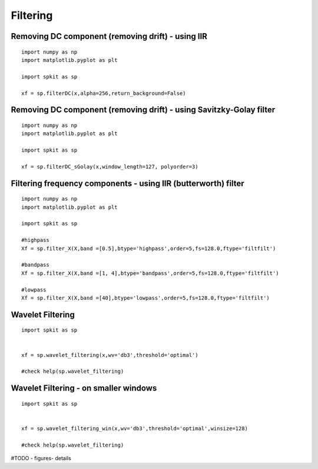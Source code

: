 Filtering
=========





Removing DC component (removing drift) - using IIR
-------------------------------------------------

::
  
  import numpy as np
  import matplotlib.pyplot as plt
  
  import spkit as sp
  
  xf = sp.filterDC(x,alpha=256,return_background=False)
  
  
  
Removing DC component (removing drift) - using Savitzky-Golay filter
-------------------------------------------------

::
  
  import numpy as np
  import matplotlib.pyplot as plt
  
  import spkit as sp
  
  xf = sp.filterDC_sGolay(x,window_length=127, polyorder=3)
  
  
  
Filtering frequency components - using IIR (butterworth) filter
-------------------------------------------

::
  
  import numpy as np
  import matplotlib.pyplot as plt
  
  import spkit as sp
  
  #highpass
  Xf = sp.filter_X(X,band =[0.5],btype='highpass',order=5,fs=128.0,ftype='filtfilt')   
  
  #bandpass
  Xf = sp.filter_X(X,band =[1, 4],btype='bandpass',order=5,fs=128.0,ftype='filtfilt')
  
  #lowpass
  Xf = sp.filter_X(X,band =[40],btype='lowpass',order=5,fs=128.0,ftype='filtfilt')
  


Wavelet Filtering
-----------------


::
  
  import spkit as sp
  
  
  xf = sp.wavelet_filtering(x,wv='db3',threshold='optimal')
  
  #check help(sp.wavelet_filtering)
  
  
Wavelet Filtering - on smaller windows
-----------------


::
  
  import spkit as sp
  
  
  xf = sp.wavelet_filtering_win(x,wv='db3',threshold='optimal',winsize=128)
  
  #check help(sp.wavelet_filtering)
  
  
  
#TODO - figures- details

